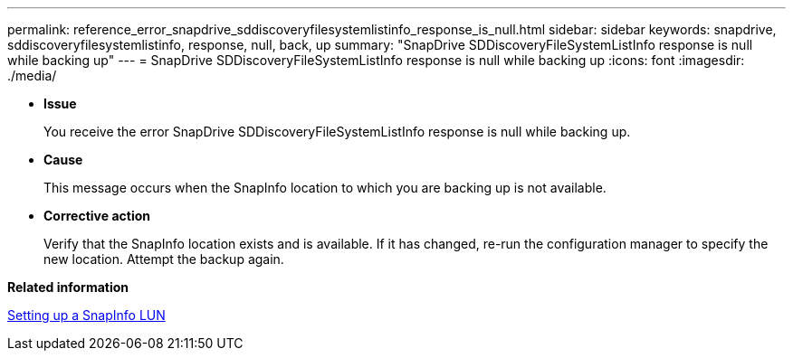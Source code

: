 ---
permalink: reference_error_snapdrive_sddiscoveryfilesystemlistinfo_response_is_null.html
sidebar: sidebar
keywords: snapdrive, sddiscoveryfilesystemlistinfo, response, null, back, up
summary: "SnapDrive SDDiscoveryFileSystemListInfo response is null while backing up"
---
= SnapDrive SDDiscoveryFileSystemListInfo response is null while backing up
:icons: font
:imagesdir: ./media/

* *Issue*
+
You receive the error SnapDrive SDDiscoveryFileSystemListInfo response is null while backing up.

* *Cause*
+
This message occurs when the SnapInfo location to which you are backing up is not available.

* *Corrective action*
+
Verify that the SnapInfo location exists and is available. If it has changed, re-run the configuration manager to specify the new location. Attempt the backup again.

*Related information*

xref:task_setting_up_a_snapinfo_lun.adoc[Setting up a SnapInfo LUN]
